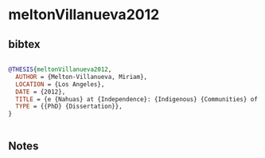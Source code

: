 * meltonVillanueva2012




** bibtex

#+NAME: bibtex
#+BEGIN_SRC bibtex

@THESIS{meltonVillanueva2012,
  AUTHOR = {Melton-Villanueva, Miriam},
  LOCATION = {Los Angeles},
  DATE = {2012},
  TITLE = {e {Nahuas} at {Independence}: {Indigenous} {Communities} of the {Metepec} {Area} ({Toluca} {Valley}) in the {First} {Decades} of the {Nineteenth} {Century},},
  TYPE = {{PhD} {Dissertation}},
}


#+END_SRC




** Notes

